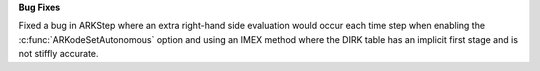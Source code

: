 **Bug Fixes**

Fixed a bug in ARKStep where an extra right-hand side evaluation would occur
each time step when enabling the :c:func:`ARKodeSetAutonomous` option and using
an IMEX method where the DIRK table has an implicit first stage and is not stiffly
accurate.
